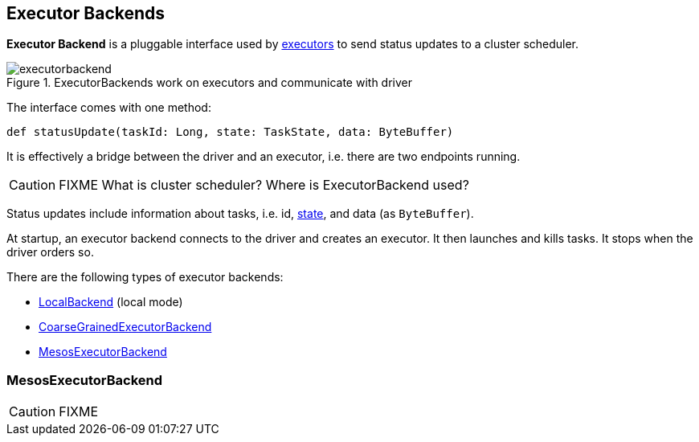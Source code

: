 == Executor Backends

*Executor Backend* is a pluggable interface used by link:spark-executor.adoc[executors] to send status updates to a cluster scheduler.

.ExecutorBackends work on executors and communicate with driver
image::images/executorbackend.png[align="center"]

The interface comes with one method:

```
def statusUpdate(taskId: Long, state: TaskState, data: ByteBuffer)
```

It is effectively a bridge between the driver and an executor, i.e. there are two endpoints running.

CAUTION: FIXME What is cluster scheduler? Where is ExecutorBackend used?

Status updates include information about tasks, i.e. id, link:spark-taskscheduler-tasks.adoc#states[state], and data (as `ByteBuffer`).

At startup, an executor backend connects to the driver and creates an executor. It then launches and kills tasks. It stops when the driver orders so.

There are the following types of executor backends:

* link:spark-local.adoc#LocalBackend[LocalBackend] (local mode)
* link:spark-executor-backends-coarse-grained.adoc[CoarseGrainedExecutorBackend]
* <<MesosExecutorBackend, MesosExecutorBackend>>

=== [[MesosExecutorBackend]] MesosExecutorBackend

CAUTION: FIXME

